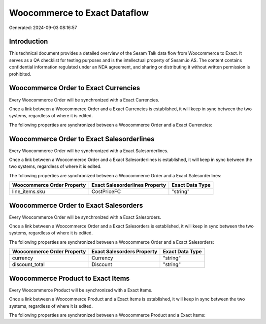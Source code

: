 =============================
Woocommerce to Exact Dataflow
=============================

Generated: 2024-09-03 08:16:57

Introduction
------------

This technical document provides a detailed overview of the Sesam Talk data flow from Woocommerce to Exact. It serves as a QA checklist for testing purposes and is the intellectual property of Sesam.io AS. The content contains confidential information regulated under an NDA agreement, and sharing or distributing it without written permission is prohibited.

Woocommerce Order to Exact Currencies
-------------------------------------
Every Woocommerce Order will be synchronized with a Exact Currencies.

Once a link between a Woocommerce Order and a Exact Currencies is established, it will keep in sync between the two systems, regardless of where it is edited.

The following properties are synchronized between a Woocommerce Order and a Exact Currencies:

.. list-table::
   :header-rows: 1

   * - Woocommerce Order Property
     - Exact Currencies Property
     - Exact Data Type


Woocommerce Order to Exact Salesorderlines
------------------------------------------
Every Woocommerce Order will be synchronized with a Exact Salesorderlines.

Once a link between a Woocommerce Order and a Exact Salesorderlines is established, it will keep in sync between the two systems, regardless of where it is edited.

The following properties are synchronized between a Woocommerce Order and a Exact Salesorderlines:

.. list-table::
   :header-rows: 1

   * - Woocommerce Order Property
     - Exact Salesorderlines Property
     - Exact Data Type
   * - line_items.sku
     - CostPriceFC
     - "string"


Woocommerce Order to Exact Salesorders
--------------------------------------
Every Woocommerce Order will be synchronized with a Exact Salesorders.

Once a link between a Woocommerce Order and a Exact Salesorders is established, it will keep in sync between the two systems, regardless of where it is edited.

The following properties are synchronized between a Woocommerce Order and a Exact Salesorders:

.. list-table::
   :header-rows: 1

   * - Woocommerce Order Property
     - Exact Salesorders Property
     - Exact Data Type
   * - currency
     - Currency
     - "string"
   * - discount_total
     - Discount
     - "string"


Woocommerce Product to Exact Items
----------------------------------
Every Woocommerce Product will be synchronized with a Exact Items.

Once a link between a Woocommerce Product and a Exact Items is established, it will keep in sync between the two systems, regardless of where it is edited.

The following properties are synchronized between a Woocommerce Product and a Exact Items:

.. list-table::
   :header-rows: 1

   * - Woocommerce Product Property
     - Exact Items Property
     - Exact Data Type


